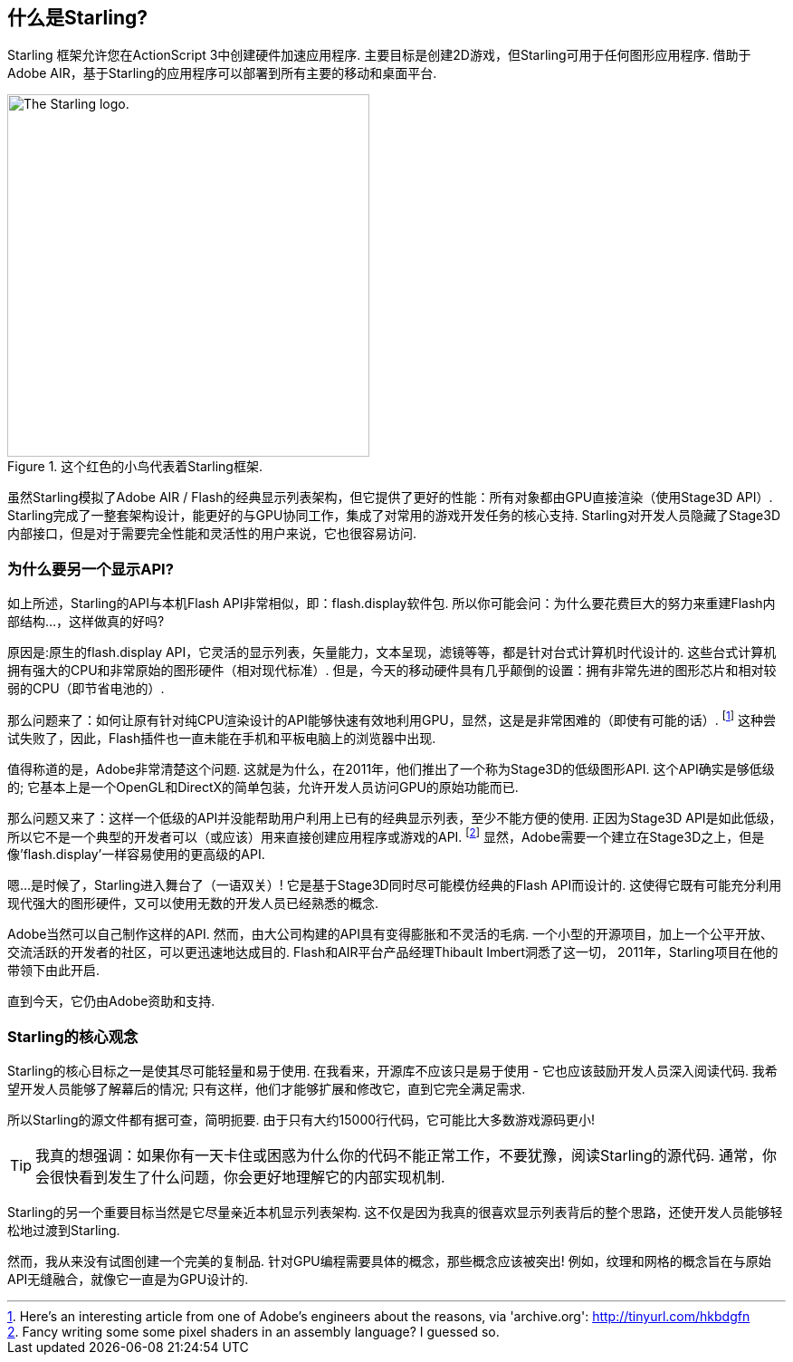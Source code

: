 == 什么是Starling?
ifndef::imagesdir[:imagesdir: ../../img]

Starling 框架允许您在ActionScript 3中创建硬件加速应用程序.
主要目标是创建2D游戏，但Starling可用于任何图形应用程序.
借助于Adobe AIR，基于Starling的应用程序可以部署到所有主要的移动和桌面平台.

.这个红色的小鸟代表着Starling框架.
image::starling-bird.png["The Starling logo.", 400]

虽然Starling模拟了Adobe AIR / Flash的经典显示列表架构，但它提供了更好的性能：所有对象都由GPU直接渲染（使用Stage3D API）.
Starling完成了一整套架构设计，能更好的与GPU协同工作，集成了对常用的游戏开发任务的核心支持.
Starling对开发人员隐藏了Stage3D内部接口，但是对于需要完全性能和灵活性的用户来说，它也很容易访问.

=== 为什么要另一个显示API?

如上所述，Starling的API与本机Flash API非常相似，即：flash.display软件包.
所以你可能会问：为什么要花费巨大的努力来重建Flash内部结构...，这样做真的好吗?

原因是:原生的flash.display API，它灵活的显示列表，矢量能力，文本呈现，滤镜等等，都是针对台式计算机时代设计的.
这些台式计算机拥有强大的CPU和非常原始的图形硬件（相对现代标准）.
但是，今天的移动硬件具有几乎颠倒的设置：拥有非常先进的图形芯片和相对较弱的CPU（即节省电池的）.

那么问题来了：如何让原有针对纯CPU渲染设计的API能够快速有效地利用GPU，显然，这是是非常困难的（即使有可能的话）.
footnote:[Here's an interesting article from one of Adobe's engineers about the reasons, via 'archive.org': http://tinyurl.com/hkbdgfn]
这种尝试失败了，因此，Flash插件也一直未能在手机和平板电脑上的浏览器中出现.

值得称道的是，Adobe非常清楚这个问题.
这就是为什么，在2011年，他们推出了一个称为Stage3D的低级图形API.
这个API确实是够低级的; 它基本上是一个OpenGL和DirectX的简单包装，允许开发人员访问GPU的原始功能而已.

那么问题又来了：这样一个低级的API并没能帮助用户利用上已有的经典显示列表，至少不能方便的使用.
正因为Stage3D API是如此低级，所以它不是一个典型的开发者可以（或应该）用来直接创建应用程序或游戏的API.
footnote:[Fancy writing some some pixel shaders in an assembly language? I guessed so.]
显然，Adobe需要一个建立在Stage3D之上，但是像'flash.display'一样容易使用的更高级的API.

嗯...是时候了，Starling进入舞台了（一语双关）!
它是基于Stage3D同时尽可能模仿经典的Flash API而设计的.
这使得它既有可能充分利用现代强大的图形硬件，又可以使用无数的开发人员已经熟悉的概念.

Adobe当然可以自己制作这样的API.
然而，由大公司构建的API具有变得膨胀和不灵活的毛病.
一个小型的开源项目，加上一个公平开放、交流活跃的开发者的社区，可以更迅速地达成目的.
Flash和AIR平台产品经理Thibault Imbert洞悉了这一切， 2011年，Starling项目在他的带领下由此开启.

直到今天，它仍由Adobe资助和支持.

=== Starling的核心观念

Starling的核心目标之一是使其尽可能轻量和易于使用.
在我看来，开源库不应该只是易于使用 - 它也应该鼓励开发人员深入阅读代码.
我希望开发人员能够了解幕后的情况; 只有这样，他们才能够扩展和修改它，直到它完全满足需求.

所以Starling的源文件都有据可查，简明扼要.
由于只有大约15000行代码，它可能比大多数游戏源码更小!

[TIP]
====
我真的想强调：如果你有一天卡住或困惑为什么你的代码不能正常工作，不要犹豫，阅读Starling的源代码.
通常，你会很快看到发生了什么问题，你会更好地理解它的内部实现机制.
====

Starling的另一个重要目标当然是它尽量亲近本机显示列表架构.
这不仅是因为我真的很喜欢显示列表背后的整个思路，还使开发人员能够轻松地过渡到Starling.

然而，我从来没有试图创建一个完美的复制品.
针对GPU编程需要具体的概念，那些概念应该被突出!
例如，纹理和网格的概念旨在与原始API无缝融合，就像它一直是为GPU设计的.
